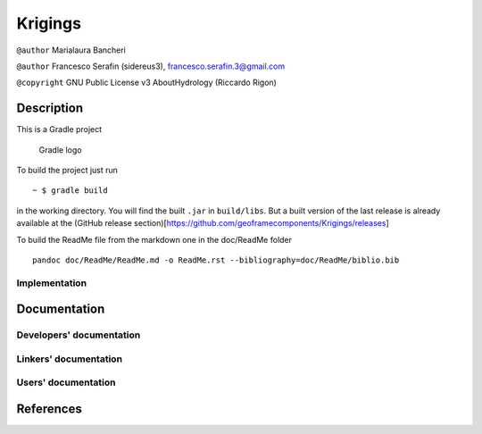 Krigings
========

``@author`` Marialaura Bancheri

``@author`` Francesco Serafin (sidereus3), francesco.serafin.3@gmail.com

``@copyright`` GNU Public License v3 AboutHydrology (Riccardo Rigon)

Description
-----------

This is a Gradle project

.. figure:: doc/ReadMe/gradle.png
   :alt: Gradle logo

   Gradle logo

To build the project just run

::

    ~ $ gradle build

in the working directory. You will find the built ``.jar`` in
``build/libs``. But a built version of the last release is already
available at the (GitHub release
section)[https://github.com/geoframecomponents/Krigings/releases]

To build the ReadMe file from the markdown one in the doc/ReadMe folder

::

    pandoc doc/ReadMe/ReadMe.md -o ReadMe.rst --bibliography=doc/ReadMe/biblio.bib

Implementation
~~~~~~~~~~~~~~

Documentation
-------------

Developers' documentation
~~~~~~~~~~~~~~~~~~~~~~~~~

Linkers' documentation
~~~~~~~~~~~~~~~~~~~~~~

Users' documentation
~~~~~~~~~~~~~~~~~~~~

References
----------
